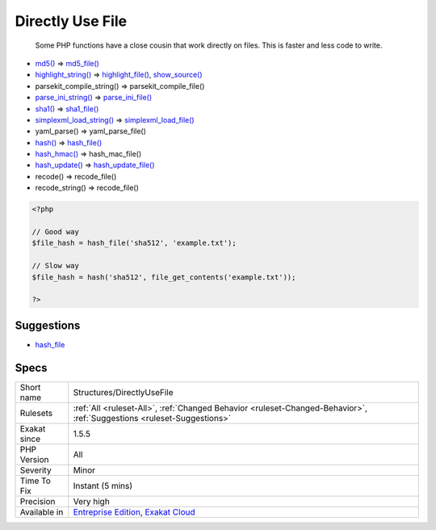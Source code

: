 .. _structures-directlyusefile:

.. _directly-use-file:

Directly Use File
+++++++++++++++++

  Some PHP functions have a close cousin that work directly on files. This is faster and less code to write.

* `md5() <https://www.php.net/md5>`_ => `md5_file() <https://www.php.net/md5_file>`_
* `highlight_string() <https://www.php.net/highlight_string>`_ => `highlight_file() <https://www.php.net/highlight_file>`_, `show_source() <https://www.php.net/show_source>`_
* parsekit_compile_string() => parsekit_compile_file()
* `parse_ini_string() <https://www.php.net/parse_ini_string>`_ => `parse_ini_file() <https://www.php.net/parse_ini_file>`_
* `sha1() <https://www.php.net/sha1>`_ => `sha1_file() <https://www.php.net/sha1_file>`_
* `simplexml_load_string() <https://www.php.net/simplexml_load_string>`_ => `simplexml_load_file() <https://www.php.net/simplexml_load_file>`_
* yaml_parse() => yaml_parse_file()
* `hash() <https://www.php.net/hash>`_ => `hash_file() <https://www.php.net/hash_file>`_
* `hash_hmac() <https://www.php.net/hash_hmac>`_ => hash_mac_file()
* `hash_update() <https://www.php.net/hash_update>`_ => `hash_update_file() <https://www.php.net/hash_update_file>`_
* recode() => recode_file()
* recode_string() => recode_file()

.. code-block:: php
   
   <?php
   
   // Good way
   $file_hash = hash_file('sha512', 'example.txt');
   
   // Slow way
   $file_hash = hash('sha512', file_get_contents('example.txt'));
   
   ?>

Suggestions
___________

* `hash_file <https://www.php.net/manual/en/function.hash-file.php>`_




Specs
_____

+--------------+-------------------------------------------------------------------------------------------------------------------------+
| Short name   | Structures/DirectlyUseFile                                                                                              |
+--------------+-------------------------------------------------------------------------------------------------------------------------+
| Rulesets     | :ref:`All <ruleset-All>`, :ref:`Changed Behavior <ruleset-Changed-Behavior>`, :ref:`Suggestions <ruleset-Suggestions>`  |
+--------------+-------------------------------------------------------------------------------------------------------------------------+
| Exakat since | 1.5.5                                                                                                                   |
+--------------+-------------------------------------------------------------------------------------------------------------------------+
| PHP Version  | All                                                                                                                     |
+--------------+-------------------------------------------------------------------------------------------------------------------------+
| Severity     | Minor                                                                                                                   |
+--------------+-------------------------------------------------------------------------------------------------------------------------+
| Time To Fix  | Instant (5 mins)                                                                                                        |
+--------------+-------------------------------------------------------------------------------------------------------------------------+
| Precision    | Very high                                                                                                               |
+--------------+-------------------------------------------------------------------------------------------------------------------------+
| Available in | `Entreprise Edition <https://www.exakat.io/entreprise-edition>`_, `Exakat Cloud <https://www.exakat.io/exakat-cloud/>`_ |
+--------------+-------------------------------------------------------------------------------------------------------------------------+


